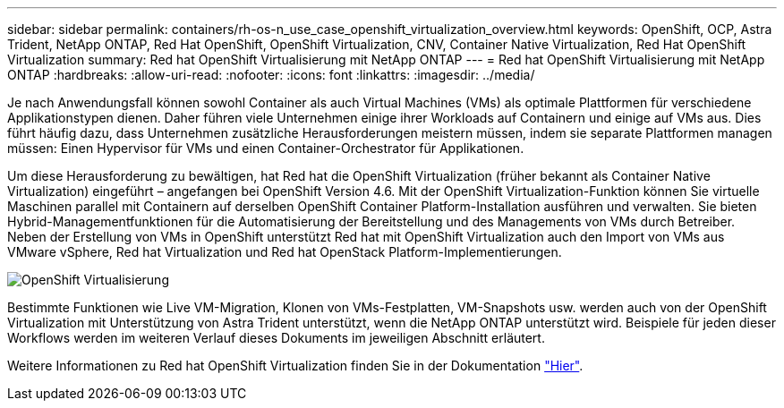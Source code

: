 ---
sidebar: sidebar 
permalink: containers/rh-os-n_use_case_openshift_virtualization_overview.html 
keywords: OpenShift, OCP, Astra Trident, NetApp ONTAP, Red Hat OpenShift, OpenShift Virtualization, CNV, Container Native Virtualization, Red Hat OpenShift Virtualization 
summary: Red hat OpenShift Virtualisierung mit NetApp ONTAP 
---
= Red hat OpenShift Virtualisierung mit NetApp ONTAP
:hardbreaks:
:allow-uri-read: 
:nofooter: 
:icons: font
:linkattrs: 
:imagesdir: ../media/


[role="lead"]
Je nach Anwendungsfall können sowohl Container als auch Virtual Machines (VMs) als optimale Plattformen für verschiedene Applikationstypen dienen. Daher führen viele Unternehmen einige ihrer Workloads auf Containern und einige auf VMs aus. Dies führt häufig dazu, dass Unternehmen zusätzliche Herausforderungen meistern müssen, indem sie separate Plattformen managen müssen: Einen Hypervisor für VMs und einen Container-Orchestrator für Applikationen.

Um diese Herausforderung zu bewältigen, hat Red hat die OpenShift Virtualization (früher bekannt als Container Native Virtualization) eingeführt – angefangen bei OpenShift Version 4.6. Mit der OpenShift Virtualization-Funktion können Sie virtuelle Maschinen parallel mit Containern auf derselben OpenShift Container Platform-Installation ausführen und verwalten. Sie bieten Hybrid-Managementfunktionen für die Automatisierung der Bereitstellung und des Managements von VMs durch Betreiber. Neben der Erstellung von VMs in OpenShift unterstützt Red hat mit OpenShift Virtualization auch den Import von VMs aus VMware vSphere, Red hat Virtualization und Red hat OpenStack Platform-Implementierungen.

image::redhat_openshift_image44.jpg[OpenShift Virtualisierung]

Bestimmte Funktionen wie Live VM-Migration, Klonen von VMs-Festplatten, VM-Snapshots usw. werden auch von der OpenShift Virtualization mit Unterstützung von Astra Trident unterstützt, wenn die NetApp ONTAP unterstützt wird. Beispiele für jeden dieser Workflows werden im weiteren Verlauf dieses Dokuments im jeweiligen Abschnitt erläutert.

Weitere Informationen zu Red hat OpenShift Virtualization finden Sie in der Dokumentation https://www.openshift.com/learn/topics/virtualization/["Hier"].
